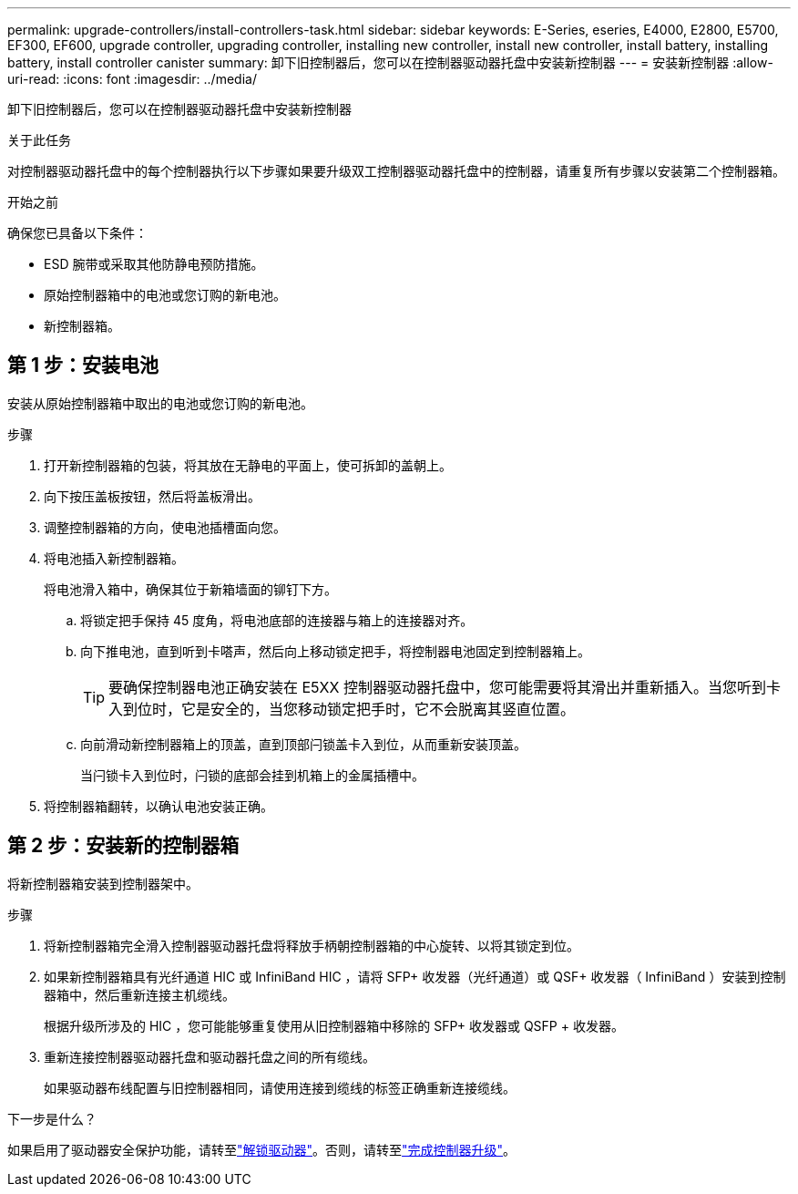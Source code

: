 ---
permalink: upgrade-controllers/install-controllers-task.html 
sidebar: sidebar 
keywords: E-Series, eseries, E4000, E2800, E5700, EF300, EF600, upgrade controller, upgrading controller, installing new controller, install new controller, install battery, installing battery, install controller canister 
summary: 卸下旧控制器后，您可以在控制器驱动器托盘中安装新控制器 
---
= 安装新控制器
:allow-uri-read: 
:icons: font
:imagesdir: ../media/


[role="lead"]
卸下旧控制器后，您可以在控制器驱动器托盘中安装新控制器

.关于此任务
对控制器驱动器托盘中的每个控制器执行以下步骤如果要升级双工控制器驱动器托盘中的控制器，请重复所有步骤以安装第二个控制器箱。

.开始之前
确保您已具备以下条件：

* ESD 腕带或采取其他防静电预防措施。
* 原始控制器箱中的电池或您订购的新电池。
* 新控制器箱。




== 第 1 步：安装电池

安装从原始控制器箱中取出的电池或您订购的新电池。

.步骤
. 打开新控制器箱的包装，将其放在无静电的平面上，使可拆卸的盖朝上。
. 向下按压盖板按钮，然后将盖板滑出。
. 调整控制器箱的方向，使电池插槽面向您。
. 将电池插入新控制器箱。
+
将电池滑入箱中，确保其位于新箱墙面的铆钉下方。

+
.. 将锁定把手保持 45 度角，将电池底部的连接器与箱上的连接器对齐。
.. 向下推电池，直到听到卡嗒声，然后向上移动锁定把手，将控制器电池固定到控制器箱上。
+

TIP: 要确保控制器电池正确安装在 E5XX 控制器驱动器托盘中，您可能需要将其滑出并重新插入。当您听到卡入到位时，它是安全的，当您移动锁定把手时，它不会脱离其竖直位置。

.. 向前滑动新控制器箱上的顶盖，直到顶部闩锁盖卡入到位，从而重新安装顶盖。
+
当闩锁卡入到位时，闩锁的底部会挂到机箱上的金属插槽中。



. 将控制器箱翻转，以确认电池安装正确。




== 第 2 步：安装新的控制器箱

将新控制器箱安装到控制器架中。

.步骤
. 将新控制器箱完全滑入控制器驱动器托盘将释放手柄朝控制器箱的中心旋转、以将其锁定到位。
. 如果新控制器箱具有光纤通道 HIC 或 InfiniBand HIC ，请将 SFP+ 收发器（光纤通道）或 QSF+ 收发器（ InfiniBand ）安装到控制器箱中，然后重新连接主机缆线。
+
根据升级所涉及的 HIC ，您可能能够重复使用从旧控制器箱中移除的 SFP+ 收发器或 QSFP + 收发器。

. 重新连接控制器驱动器托盘和驱动器托盘之间的所有缆线。
+
如果驱动器布线配置与旧控制器相同，请使用连接到缆线的标签正确重新连接缆线。



.下一步是什么？
如果启用了驱动器安全保护功能，请转至link:upgrade-unlock-drives-task.html["解锁驱动器"]。否则，请转至link:complete-upgrade-controllers-task.html["完成控制器升级"]。
